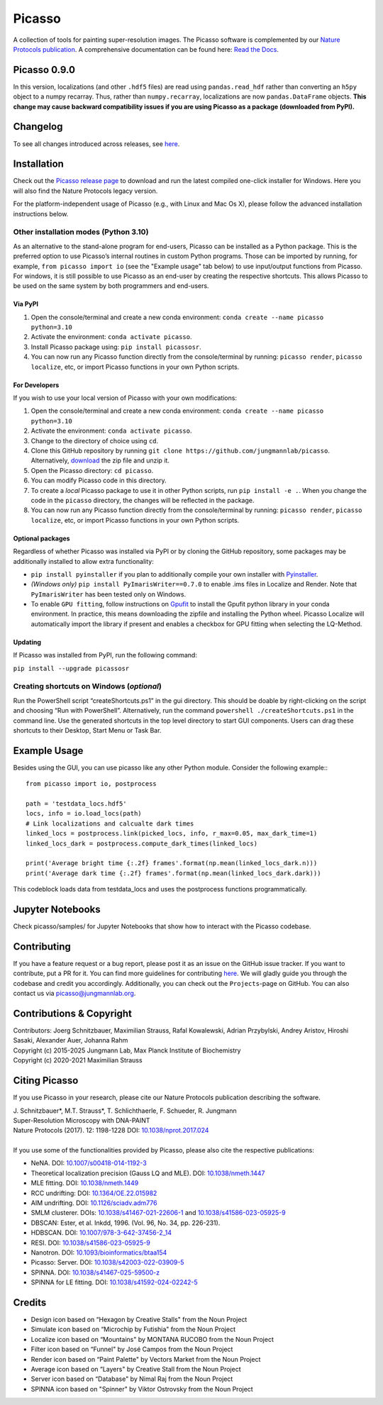 Picasso
=======
.. image:: https://readthedocs.org/projects/picassosr/badge/?version=latest
   :target: https://picassosr.readthedocs.io/en/latest/?badge=latest
   :alt: Documentation Status

.. image:: https://github.com/jungmannlab/picasso/workflows/CI/badge.svg
   :target: https://github.com/jungmannlab/picasso/workflows/CI/badge.svg
   :alt: CI

.. image:: http://img.shields.io/badge/DOI-10.1038/nprot.2017.024-52c92e.svg
   :target: https://doi.org/10.1038/nprot.2017.024
   :alt: CI

.. image:: https://static.pepy.tech/personalized-badge/picassosr?period=total&units=international_system&left_color=black&right_color=brightgreen&left_text=Downloads
 :target: https://pepy.tech/project/picassosr

.. image:: main_render.png
   :width: 750
   :height: 564
   :alt: UML Render view

A collection of tools for painting super-resolution images. The Picasso software is complemented by our `Nature Protocols publication <https://www.nature.com/nprot/journal/v12/n6/abs/nprot.2017.024.html>`__.
A comprehensive documentation can be found here: `Read the Docs <https://picassosr.readthedocs.io/en/latest/?badge=latest>`__.

Picasso 0.9.0
-------------
In this version, localizations (and other ``.hdf5`` files) are read using ``pandas.read_hdf`` rather than converting an ``h5py`` object to a numpy recarray. Thus, rather than ``numpy.recarray``, localizations are now ``pandas.DataFrame`` objects. **This change may cause backward compatibility issues if you are using Picasso as a package (downloaded from PyPI).**

Changelog
---------
To see all changes introduced across releases, see `here <https://github.com/jungmannlab/picasso/blob/master/changelog.rst>`_.

Installation
------------

Check out the `Picasso release page <https://github.com/jungmannlab/picasso/releases/>`__ to download and run the latest compiled one-click installer for Windows. Here you will also find the Nature Protocols legacy version. 

For the platform-independent usage of Picasso (e.g., with Linux and Mac Os X), please follow the advanced installation instructions below.

Other installation modes (Python 3.10)
~~~~~~~~~~~~~~~~~~~~~~~~~~~~~~~~~~~~~~

As an alternative to the stand-alone program for end-users, Picasso can be installed as a Python package. This is the preferred option to use Picasso’s internal routines in custom Python programs. Those can be imported by running, for example, ``from picasso import io`` (see the "Example usage" tab below) to use input/output functions from Picasso. For windows, it is still possible to use Picasso as an end-user by creating the respective shortcuts. This allows Picasso to be used on the same system by both programmers and end-users.

Via PyPI
^^^^^^^^

1. Open the console/terminal and create a new conda environment: ``conda create --name picasso python=3.10``
2. Activate the environment: ``conda activate picasso``.
3. Install Picasso package using: ``pip install picassosr``.
4. You can now run any Picasso function directly from the console/terminal by running: ``picasso render``, ``picasso localize``, etc, or import Picasso functions in your own Python scripts.

For Developers
^^^^^^^^^^^^^^

If you wish to use your local version of Picasso with your own modifications:

1. Open the console/terminal and create a new conda environment: ``conda create --name picasso python=3.10``
2. Activate the environment: ``conda activate picasso``.
3. Change to the directory of choice using ``cd``.
4. Clone this GitHub repository by running ``git clone https://github.com/jungmannlab/picasso``. Alternatively, `download <https://github.com/jungmannlab/picasso/archive/master.zip>`__ the zip file and unzip it.
5. Open the Picasso directory: ``cd picasso``.
6. You can modify Picasso code in this directory.
7. To create a *local* Picasso package to use it in other Python scripts, run ``pip install -e .``. When you change the code in the ``picasso`` directory, the changes will be reflected in the package.
8. You can now run any Picasso function directly from the console/terminal by running: ``picasso render``, ``picasso localize``, etc, or import Picasso functions in your own Python scripts.

Optional packages
^^^^^^^^^^^^^^^^^

Regardless of whether Picasso was installed via PyPI or by cloning the GitHub repository, some packages may be additionally installed to allow extra functionality:

- ``pip install pyinstaller`` if you plan to additionally compile your own installer with `Pyinstaller <https://pyinstaller.org/en/stable/>`__.
- *(Windows only)* ``pip install PyImarisWriter==0.7.0`` to enable .ims files in Localize and Render. Note that ``PyImarisWriter`` has been tested only on Windows.
- To enable ``GPU fitting``, follow instructions on `Gpufit <https://github.com/gpufit/Gpufit>`__ to install the Gpufit python library in your conda environment. In practice, this means downloading the zipfile and installing the Python wheel. Picasso Localize will automatically import the library if present and enables a checkbox for GPU fitting when selecting the LQ-Method.

Updating
^^^^^^^^

If Picasso was installed from PyPI, run the following command:

``pip install --upgrade picassosr``

Creating shortcuts on Windows (*optional*)
~~~~~~~~~~~~~~~~~~~~~~~~~~~~~~~~~~~~~~~~~~

Run the PowerShell script “createShortcuts.ps1” in the gui directory. This should be doable by right-clicking on the script and choosing “Run with PowerShell”. Alternatively, run the command
``powershell ./createShortcuts.ps1`` in the command line. Use the generated shortcuts in the top level directory to start GUI components. Users can drag these shortcuts to their Desktop, Start Menu or Task Bar.

Example Usage
-------------

Besides using the GUI, you can use picasso like any other Python module. Consider the following example:::

  from picasso import io, postprocess

  path = 'testdata_locs.hdf5'
  locs, info = io.load_locs(path)
  # Link localizations and calcualte dark times
  linked_locs = postprocess.link(picked_locs, info, r_max=0.05, max_dark_time=1)
  linked_locs_dark = postprocess.compute_dark_times(linked_locs)

  print('Average bright time {:.2f} frames'.format(np.mean(linked_locs_dark.n)))
  print('Average dark time {:.2f} frames'.format(np.mean(linked_locs_dark.dark)))

This codeblock loads data from testdata_locs and uses the postprocess functions programmatically.

Jupyter Notebooks
-----------------

Check picasso/samples/ for Jupyter Notebooks that show how to interact with the Picasso codebase.

Contributing
------------

If you have a feature request or a bug report, please post it as an issue on the GitHub issue tracker. If you want to contribute, put a PR for it. You can find more guidelines for contributing `here <https://github.com/jungmannlab/picasso/blob/master/CONTRIBUTING.rst>`__. We will gladly guide you through the codebase and credit you accordingly. Additionally, you can check out the ``Projects``-page on GitHub.  You can also contact us via picasso@jungmannlab.org.

Contributions & Copyright
-------------------------

| Contributors: Joerg Schnitzbauer, Maximilian Strauss, Rafal Kowalewski, Adrian Przybylski, Andrey Aristov, Hiroshi Sasaki, Alexander Auer, Johanna Rahm
| Copyright (c) 2015-2025 Jungmann Lab, Max Planck Institute of Biochemistry
| Copyright (c) 2020-2021 Maximilian Strauss

Citing Picasso
--------------

If you use Picasso in your research, please cite our Nature Protocols publication describing the software.

| J. Schnitzbauer*, M.T. Strauss*, T. Schlichthaerle, F. Schueder, R. Jungmann
| Super-Resolution Microscopy with DNA-PAINT
| Nature Protocols (2017). 12: 1198-1228 DOI: `10.1038/nprot.2017.024 <https://doi.org/10.1038/nprot.2017.024>`__
|
| If you use some of the functionalities provided by Picasso, please also cite the respective publications:

- NeNA. DOI: `10.1007/s00418-014-1192-3 <https://doi.org/10.1007/s00418-014-1192-3>`__
- Theoretical localization precision (Gauss LQ and MLE). DOI: `10.1038/nmeth.1447 <https://doi.org/10.1038/nmeth.1447>`__
- MLE fitting. DOI: `10.1038/nmeth.1449 <https://doi.org/10.1038/nmeth.1449>`__
- RCC undrifting: DOI: `10.1364/OE.22.015982 <https://doi.org/10.1364/OE.22.015982>`__ 
- AIM undrifting. DOI: `10.1126/sciadv.adm776 <https://www.science.org/doi/10.1126/sciadv.adm7765>`__
- SMLM clusterer. DOIs: `10.1038/s41467-021-22606-1 <https://doi.org/10.1038/s41467-021-22606-1>`__ and `10.1038/s41586-023-05925-9 <https://doi.org/10.1038/s41586-023-05925-9>`__
- DBSCAN: Ester, et al. Inkdd, 1996. (Vol. 96, No. 34, pp. 226-231).
- HDBSCAN. DOI: `10.1007/978-3-642-37456-2_14 <https://doi.org/10.1007/978-3-642-37456-2_14>`__
- RESI. DOI: `10.1038/s41586-023-05925-9 <https://doi.org/10.1038/s41586-023-05925-9>`__
- Nanotron. DOI: `10.1093/bioinformatics/btaa154 <https://doi.org/10.1093/bioinformatics/btaa154>`__
- Picasso: Server. DOI: `10.1038/s42003-022-03909-5 <https://doi.org/10.1038/s42003-022-03909-5>`__
- SPINNA. DOI: `10.1038/s41467-025-59500-z <https://doi.org/10.1038/s41467-025-59500-z>`__
- SPINNA for LE fitting. DOI: `10.1038/s41592-024-02242-5 <https://doi.org/10.1038/s41592-024-02242-5>`__

Credits
-------

-  Design icon based on “Hexagon by Creative Stalls" from the Noun Project
-  Simulate icon based on “Microchip by Futishia" from the Noun Project
-  Localize icon based on “Mountains" by MONTANA RUCOBO from the Noun Project
-  Filter icon based on “Funnel" by José Campos from the Noun Project
-  Render icon based on “Paint Palette" by Vectors Market from the Noun Project
-  Average icon based on “Layers" by Creative Stall from the Noun Project
-  Server icon based on “Database" by Nimal Raj from the Noun Project
-  SPINNA icon based on "Spinner" by Viktor Ostrovsky from the Noun Project
